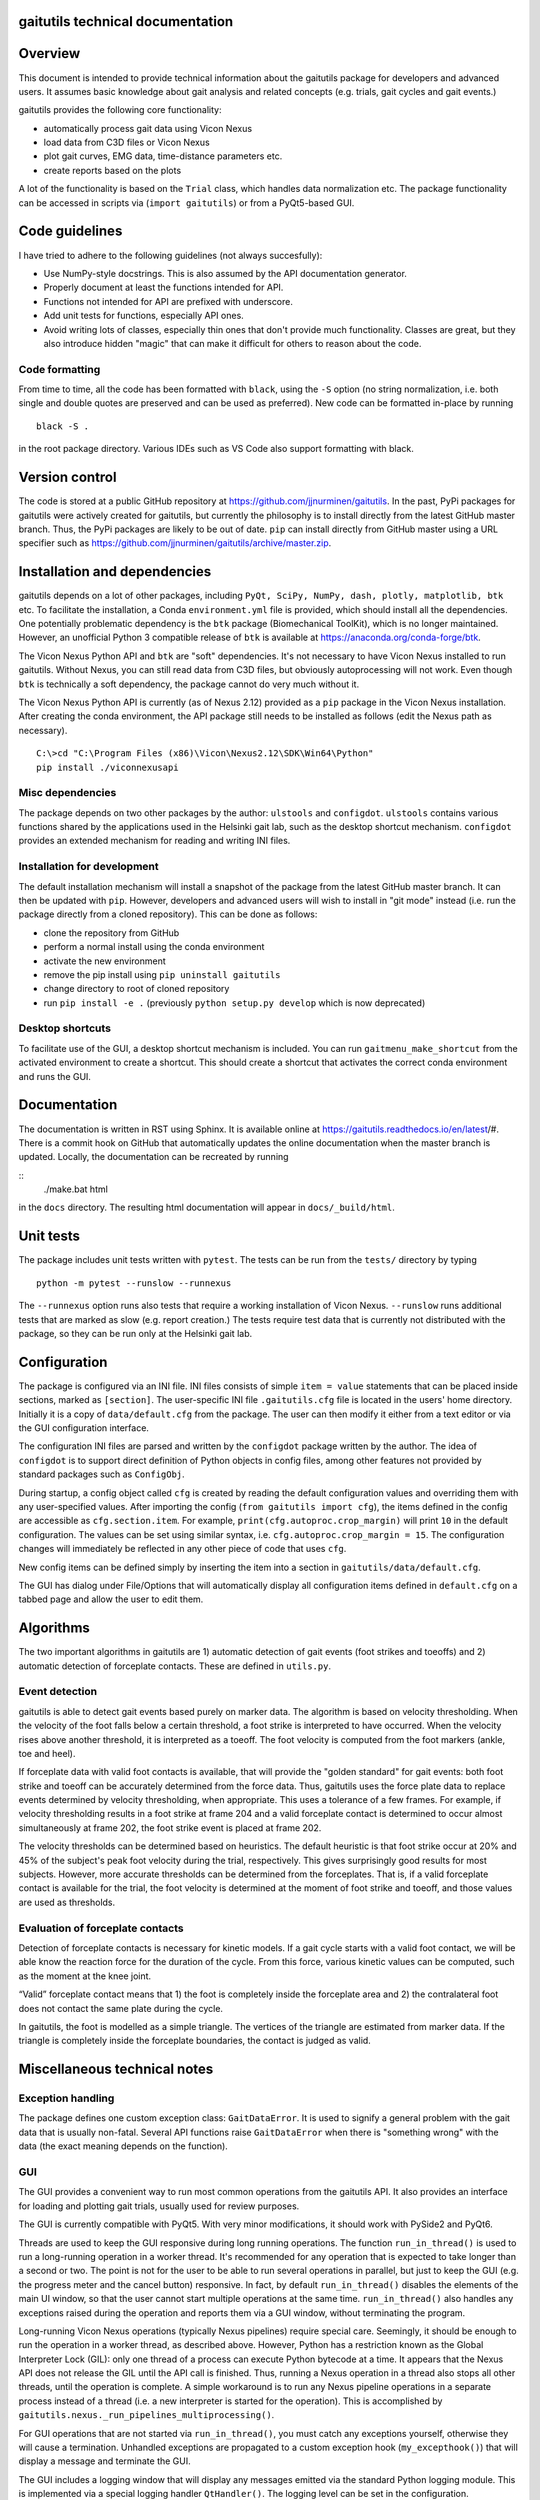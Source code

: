 
gaitutils technical documentation
=================================

Overview
========

This document is intended to provide technical information about the gaitutils
package for developers and advanced users. It assumes basic knowledge about gait
analysis and related concepts (e.g. trials, gait cycles and gait events.)

gaitutils provides the following core functionality:

- automatically process gait data using Vicon Nexus
- load data from C3D files or Vicon Nexus
- plot gait curves, EMG data, time-distance parameters etc.
- create reports based on the plots

A lot of the functionality is based on the ``Trial`` class, which handles data
normalization etc. The package functionality can be accessed in scripts via
(``import gaitutils``) or from a PyQt5-based GUI.

Code guidelines
===============

I have tried to adhere to the following guidelines (not always succesfully):

- Use NumPy-style docstrings. This is also assumed by the API documentation
  generator.

- Properly document at least the functions intended for API.

- Functions not intended for API are prefixed with underscore.

- Add unit tests for functions, especially API ones.

- Avoid writing lots of classes, especially thin ones that don't provide much
  functionality. Classes are great, but they also introduce hidden "magic" that
  can make it difficult for others to reason about the code.

Code formatting
---------------

From time to time, all the code has been formatted with ``black``, using the
``-S`` option (no string normalization, i.e. both single and double quotes are
preserved and can be used as preferred). New code can be formatted in-place by
running

::

    black -S .

in the root package directory. Various IDEs such as VS Code also support
formatting with black.

Version control
===============

The code is stored at a public GitHub repository at
https://github.com/jjnurminen/gaitutils. In the past, PyPi packages for
gaitutils were actively created for gaitutils, but currently the philosophy is
to install directly from the latest GitHub master branch. Thus, the PyPi
packages are likely to be out of date. ``pip`` can install directly from GitHub
master using a URL specifier such as
https://github.com/jjnurminen/gaitutils/archive/master.zip.


Installation and dependencies
=============================

gaitutils depends on a lot of other packages, including ``PyQt, SciPy, NumPy,
dash, plotly, matplotlib, btk`` etc. To facilitate the installation, a Conda
``environment.yml`` file is provided, which should install all the dependencies.
One potentially problematic dependency is the ``btk`` package (Biomechanical
ToolKit), which is no longer maintained. However, an unofficial Python 3
compatible release of ``btk`` is available at
https://anaconda.org/conda-forge/btk. 

The Vicon Nexus Python API and ``btk`` are "soft" dependencies. It's not
necessary to have Vicon Nexus installed to run gaitutils. Without Nexus, you can
still read data from C3D files, but obviously autoprocessing will not work. Even
though ``btk`` is technically a soft dependency, the package cannot do very much
without it.

The Vicon Nexus Python API is currently (as of Nexus 2.12) provided as a ``pip``
package in the Vicon Nexus installation. After creating the conda environment,
the API package still needs to be installed as follows (edit the Nexus path as
necessary).

::

   C:\>cd "C:\Program Files (x86)\Vicon\Nexus2.12\SDK\Win64\Python"
   pip install ./viconnexusapi

Misc dependencies
-----------------

The package depends on two other packages by the author: ``ulstools`` and
``configdot``. ``ulstools`` contains various functions shared by the
applications used in the Helsinki gait lab, such as the desktop shortcut
mechanism. ``configdot`` provides an extended mechanism for reading and writing
INI files.


Installation for development
----------------------------

The default installation mechanism will install a snapshot of the package from the
latest GitHub master branch. It can then be updated with ``pip``. However,
developers and advanced users will wish to install in "git mode" instead (i.e.
run the package directly from a cloned repository). This can be done as follows:

- clone the repository from GitHub
- perform a normal install using the conda environment
- activate the new environment
- remove the pip install using ``pip uninstall gaitutils``
- change directory to root of cloned repository
- run ``pip install -e .`` (previously ``python setup.py develop`` which is now deprecated)

Desktop shortcuts
-----------------

To facilitate use of the GUI, a desktop shortcut mechanism is included. You can
run ``gaitmenu_make_shortcut`` from the activated environment to create a
shortcut. This should create a shortcut that activates the correct conda
environment and runs the GUI.


Documentation
=============

The documentation is written in RST using Sphinx. It is available online at
https://gaitutils.readthedocs.io/en/latest/#. There is a commit hook on GitHub
that automatically updates the online documentation when the master branch is
updated. Locally, the documentation can be recreated by running

::
    ./make.bat html

in the ``docs`` directory. The resulting html documentation will appear in
``docs/_build/html``.

Unit tests
==========

The package includes unit tests written with ``pytest``. The tests can be run
from the ``tests/`` directory by typing

::
    
    python -m pytest --runslow --runnexus

The ``--runnexus`` option runs also tests that require a working installation of
Vicon Nexus. ``--runslow`` runs additional tests that are marked as slow (e.g.
report creation.) The tests require test data that is currently not distributed
with the package, so they can be run only at the Helsinki gait lab.



Configuration
=============

The package is configured via an INI file. INI files consists of simple ``item =
value`` statements that can be placed inside sections, marked as ``[section]``.
The user-specific INI file ``.gaitutils.cfg`` file is located in the users' home
directory. Initially it is a copy of ``data/default.cfg`` from the package. The
user can then modify it either from a text editor or via the GUI configuration
interface.

The configuration INI files are parsed and written by the ``configdot`` package
written by the author. The idea of ``configdot`` is to support direct definition
of Python objects in config files, among other features not provided by standard
packages such as ``ConfigObj``.

During startup, a config object called ``cfg`` is created by reading the default
configuration values and overriding them with any user-specified values. 
After importing the config (``from gaitutils import cfg``), the items defined in
the config are accessible as ``cfg.section.item``. For example,
``print(cfg.autoproc.crop_margin)`` will print ``10`` in the default
configuration. The values can be set using similar syntax, i.e.
``cfg.autoproc.crop_margin = 15``. The configuration changes will immediately be
reflected in any other piece of code that uses ``cfg``.

New config items can be defined simply by inserting the item into a section in
``gaitutils/data/default.cfg``. 

The GUI has dialog under File/Options that will automatically display all
configuration items defined in ``default.cfg`` on a tabbed page and allow the
user to edit them.


Algorithms
==========

The two important algorithms in gaitutils are 1) automatic detection of gait
events (foot strikes and toeoffs) and 2) automatic detection of forceplate
contacts. These are defined in ``utils.py``.

Event detection
---------------

gaitutils is able to detect gait events based purely on marker data. The
algorithm is based on velocity thresholding. When the velocity of the foot falls
below a certain threshold, a foot strike is interpreted to have occurred. When
the velocity rises above another threshold, it is interpreted as a toeoff. The
foot velocity is computed from the foot markers (ankle, toe and heel).

If forceplate data with valid foot contacts is available, that will provide the
"golden standard" for gait events: both foot strike and toeoff can be accurately
determined from the force data. Thus, gaitutils uses the force plate data to
replace events determined by velocity thresholding, when appropriate. This uses
a tolerance of a few frames. For example, if velocity thresholding results in a
foot strike at frame 204 and a valid forceplate contact is determined to occur
almost simultaneously at frame 202, the foot strike event is placed at frame 202.

The velocity thresholds can be determined based on heuristics. The default
heuristic is that foot strike occur at 20% and 45% of the subject's peak foot
velocity during the trial, respectively. This gives surprisingly good results
for most subjects. However, more accurate thresholds can be determined from the
forceplates. That is, if a valid forceplate contact is available for the trial,
the foot velocity is determined at the moment of foot strike and toeoff, and
those values are used as thresholds. 


Evaluation of forceplate contacts
---------------------------------

Detection of forceplate contacts is necessary for kinetic models. If a gait
cycle starts with a valid foot contact, we will be able know the reaction force
for the duration of the cycle. From this force, various kinetic values can be
computed, such as the moment at the knee joint.

“Valid” forceplate contact means that 1) the foot is completely inside the
forceplate area and 2) the contralateral foot does not contact the same plate
during the cycle.

In gaitutils, the foot is modelled as a simple triangle. The
vertices of the triangle are estimated from marker data. If the triangle is
completely inside the forceplate boundaries, the contact is judged as valid.


Miscellaneous technical notes
=============================

Exception handling
------------------

The package defines one custom exception class: ``GaitDataError``. It is used to
signify a general problem with the gait data that is usually non-fatal. Several
API functions raise ``GaitDataError`` when there is "something wrong" with the
data (the exact meaning depends on the function).

GUI
---

The GUI provides a convenient way to run most common operations from the
gaitutils API. It also provides an interface for loading and plotting gait
trials, usually used for review purposes.

The GUI is currently compatible with PyQt5. With very minor modifications, it
should work with PySide2 and PyQt6.

Threads are used to keep the GUI responsive during long running operations. The
function ``run_in_thread()`` is used to run a long-running operation in a worker
thread. It's recommended for any operation that is expected to take longer than
a second or two. The point is not for the user to be able to run several
operations in parallel, but just to keep the GUI (e.g. the progress meter and
the cancel button) responsive. In fact, by default ``run_in_thread()`` disables
the elements of the main UI window, so that the user cannot start multiple
operations at the same time. ``run_in_thread()`` also handles any exceptions
raised during the operation and reports them via a GUI window, without
terminating the program.

Long-running Vicon Nexus operations (typically Nexus pipelines) require special
care. Seemingly, it should be enough to run the operation in a worker thread, as
described above. However, Python has a restriction known as the Global
Interpreter Lock (GIL): only one thread of a process can execute Python bytecode
at a time. It appears that the Nexus API does not release the GIL until the API
call is finished. Thus, running a Nexus operation in a thread also stops all
other threads, until the operation is complete. A simple workaround is to run
any Nexus pipeline operations in a separate process instead of a thread (i.e. a
new interpreter is started for the operation). This is accomplished by
``gaitutils.nexus._run_pipelines_multiprocessing()``.  

For GUI operations that are not started via ``run_in_thread()``, you must catch
any exceptions yourself, otherwise they will cause a termination. Unhandled
exceptions are propagated to a custom exception hook (``my_excepthook()``) that
will display a message and terminate the GUI.

The GUI includes a logging window that will display any messages emitted via the
standard Python logging module. This is implemented via a special logging
handler ``QtHandler()``. The logging level can be set in the configuration.


Description of modules and other files
======================================

This is a list of files included in the package. It is not 100% complete yet,
but should contain the most important components.

``autoprocess.py``
    Automatically process gait data using Vicon Nexus.

``c3d.py``
    Load data from C3D files. Mostly wrappers around the btk library.

``config.py``
    Read and write package configuration data.

``eclipse.py``
    Read and write Vicon database (Eclipse) files.

``emg.py``
    Handle EMG data.

``envutils.py``
    Functionality related to the operating system and environment.

``models.py``
    Definitions for various gait models, such as Plug-in Gait.

``nexus.py``
    Communicate with Vicon Nexus. Mostly wrappers around the Nexus API.

``normaldata.py``
    Load and save normal (reference) data.

``numutils.py``
    Utilities for numerical computation.

``read_data.py``
    Data reader functions intended for the end user. They delegate to either C3D
    or Nexus readers as needed.

``sessionutils.py``
    Utilities for handling gait sessions, e.g. for finding trials of interest.

``stats.py``
    Aggregate gait data into NumPy arrays and perform statistics.

``timedist.py``
    Handle gait parameters (time-distance data).

``trial.py``
    Defines the ``Trial`` class and related functionality.

``utils.py``
    Utility functions related to gait data, e.g. for recognizing gait events and
    extrapolating marker data.

``videos.py``
    Facilities for handling gait videos.

``assets/``
    Miscellaneous data used by the web report.

``data/``
    Package data. Includes some reference data and default configuration etc.

``gui/``
    The PyQt5 GUI and related functionality.

    ``gui/_gaitmenu.py``
        Main code for the PyQt5 GUI.

    ``gui/gaitmenu.py``
        Launches the PyQt5 GUI.

    ``gui/gaitmenu.ui``
        UI file for the GUI, created in Qt Designer.

    ``gui/_tardieu.py``
        A GUI for Tardieu tests (not actively maintained, may not work).

    ``gui/_windows.py``
        GUI functionality specific to Microsoft Windows.

    ``gui/qt_dialogs.py``
    ``gui/qt_widgets.py``    
        Various Qt custom components.

``report/``
    Web and PDF-based reports.

    ``report/web.py``
        Web report based on the Dash package.

    ``report/pdf.py``
        PDF report based on matplotlib.

    ``report/text.py``
        Text reports.

    ``report/translations.py``
        Provides simple translations.

``thirdparty/``
    Modules and executables provided by third parties.

``viz/``
    Visualization functions.

    ``viz/plot_common.py``
        Common functions shared by all backends.

    ``viz/plot_matplotlib.py``
        Plot using the matplotlib library.

    ``viz/plot_misc.py``
        Utility functions.

    ``viz/plot_plotly.py``
        Plot using the Plotly library.

    ``viz/plots.py``
        The API to plotting trial data (e.g. gait curves and EMG).

    ``viz/timedist.py``
        The API to time-distance plots.

``docs/``
    This (and other) documentation.

``tests/``
    Unit tests.

